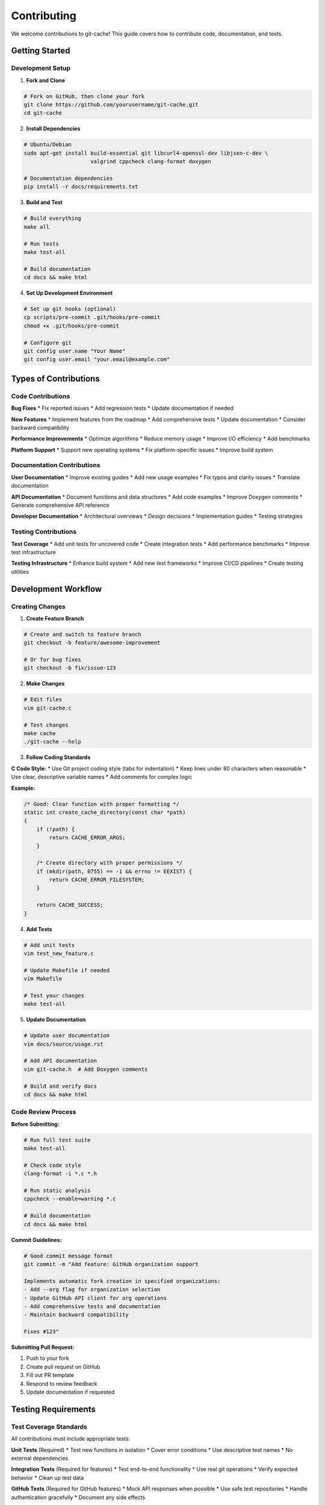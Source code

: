 Contributing
============

We welcome contributions to git-cache! This guide covers how to contribute code, documentation, and tests.

Getting Started
---------------

Development Setup
^^^^^^^^^^^^^^^^^

1. **Fork and Clone**

.. code-block:: bash

   # Fork on GitHub, then clone your fork
   git clone https://github.com/yourusername/git-cache.git
   cd git-cache

2. **Install Dependencies**

.. code-block:: bash

   # Ubuntu/Debian
   sudo apt-get install build-essential git libcurl4-openssl-dev libjson-c-dev \
                        valgrind cppcheck clang-format doxygen
   
   # Documentation dependencies
   pip install -r docs/requirements.txt

3. **Build and Test**

.. code-block:: bash

   # Build everything
   make all
   
   # Run tests
   make test-all
   
   # Build documentation
   cd docs && make html

4. **Set Up Development Environment**

.. code-block:: bash

   # Set up git hooks (optional)
   cp scripts/pre-commit .git/hooks/pre-commit
   chmod +x .git/hooks/pre-commit
   
   # Configure git
   git config user.name "Your Name"
   git config user.email "your.email@example.com"

Types of Contributions
----------------------

Code Contributions
^^^^^^^^^^^^^^^^^^

**Bug Fixes**
* Fix reported issues
* Add regression tests
* Update documentation if needed

**New Features**
* Implement features from the roadmap
* Add comprehensive tests
* Update documentation
* Consider backward compatibility

**Performance Improvements**  
* Optimize algorithms
* Reduce memory usage
* Improve I/O efficiency
* Add benchmarks

**Platform Support**
* Support new operating systems
* Fix platform-specific issues
* Improve build system

Documentation Contributions
^^^^^^^^^^^^^^^^^^^^^^^^^^^

**User Documentation**
* Improve existing guides
* Add new usage examples
* Fix typos and clarity issues
* Translate documentation

**API Documentation**
* Document functions and data structures
* Add code examples
* Improve Doxygen comments
* Generate comprehensive API reference

**Developer Documentation**
* Architectural overviews
* Design decisions
* Implementation guides
* Testing strategies

Testing Contributions
^^^^^^^^^^^^^^^^^^^^^

**Test Coverage**
* Add unit tests for uncovered code
* Create integration tests
* Add performance benchmarks
* Improve test infrastructure

**Testing Infrastructure**
* Enhance build system
* Add new test frameworks
* Improve CI/CD pipelines
* Create testing utilities

Development Workflow
--------------------

Creating Changes
^^^^^^^^^^^^^^^^

1. **Create Feature Branch**

.. code-block:: bash

   # Create and switch to feature branch
   git checkout -b feature/awesome-improvement
   
   # Or for bug fixes
   git checkout -b fix/issue-123

2. **Make Changes**

.. code-block:: bash

   # Edit files
   vim git-cache.c
   
   # Test changes
   make cache
   ./git-cache --help

3. **Follow Coding Standards**

**C Code Style:**
* Use Git project coding style (tabs for indentation)
* Keep lines under 80 characters when reasonable
* Use clear, descriptive variable names
* Add comments for complex logic

**Example:**

.. code-block:: c

   /* Good: Clear function with proper formatting */
   static int create_cache_directory(const char *path)
   {
       if (!path) {
           return CACHE_ERROR_ARGS;
       }
       
       /* Create directory with proper permissions */
       if (mkdir(path, 0755) == -1 && errno != EEXIST) {
           return CACHE_ERROR_FILESYSTEM;
       }
       
       return CACHE_SUCCESS;
   }

4. **Add Tests**

.. code-block:: bash

   # Add unit tests
   vim test_new_feature.c
   
   # Update Makefile if needed
   vim Makefile
   
   # Test your changes
   make test-all

5. **Update Documentation**

.. code-block:: bash

   # Update user documentation
   vim docs/source/usage.rst
   
   # Add API documentation
   vim git-cache.h  # Add Doxygen comments
   
   # Build and verify docs
   cd docs && make html

Code Review Process
^^^^^^^^^^^^^^^^^^^

**Before Submitting:**

.. code-block:: bash

   # Run full test suite
   make test-all
   
   # Check code style
   clang-format -i *.c *.h
   
   # Run static analysis
   cppcheck --enable=warning *.c
   
   # Build documentation
   cd docs && make html

**Commit Guidelines:**

.. code-block:: bash

   # Good commit message format
   git commit -m "Add feature: GitHub organization support

   Implements automatic fork creation in specified organizations:
   - Add --org flag for organization selection
   - Update GitHub API client for org operations
   - Add comprehensive tests and documentation
   - Maintain backward compatibility

   Fixes #123"

**Submitting Pull Request:**

1. Push to your fork
2. Create pull request on GitHub
3. Fill out PR template
4. Respond to review feedback
5. Update documentation if requested

Testing Requirements
--------------------

Test Coverage Standards
^^^^^^^^^^^^^^^^^^^^^^^

All contributions must include appropriate tests:

**Unit Tests** (Required)
* Test new functions in isolation
* Cover error conditions
* Use descriptive test names
* No external dependencies

**Integration Tests** (Required for features)
* Test end-to-end functionality
* Use real git operations
* Verify expected behavior
* Clean up test data

**GitHub Tests** (Required for GitHub features)
* Mock API responses when possible
* Use safe test repositories
* Handle authentication gracefully
* Document any side effects

Example Test Structure
^^^^^^^^^^^^^^^^^^^^^^

.. code-block:: c

   /* test_new_feature.c */
   #include <assert.h>
   #include <stdio.h>
   #include "git-cache.h"

   static void test_basic_functionality(void)
   {
       printf("Testing basic functionality...\n");
       
       /* Test normal case */
       int result = new_feature_function("valid_input");
       assert(result == CACHE_SUCCESS);
       
       /* Test error case */
       result = new_feature_function(NULL);
       assert(result == CACHE_ERROR_ARGS);
       
       printf("✓ Basic functionality tests passed\n");
   }

   static void test_edge_cases(void)
   {
       printf("Testing edge cases...\n");
       
       /* Test edge conditions */
       int result = new_feature_function("");
       assert(result == CACHE_ERROR_ARGS);
       
       printf("✓ Edge case tests passed\n");
   }

   int main(void)
   {
       printf("New Feature Test Suite\n");
       printf("======================\n\n");
       
       test_basic_functionality();
       test_edge_cases();
       
       printf("\nAll tests passed!\n");
       return 0;
   }

Documentation Standards
-----------------------

Code Documentation
^^^^^^^^^^^^^^^^^^

**Function Documentation:**

.. code-block:: c

   /**
    * @brief Create a new cache repository
    * 
    * Creates a bare Git repository for caching purposes. The repository
    * will be used as a shared object store for multiple checkouts.
    * 
    * @param repo_url The URL of the repository to cache
    * @param cache_path The local path where the cache will be created
    * @param config Cache configuration settings
    * 
    * @return CACHE_SUCCESS on success, or appropriate error code
    * 
    * @note This function requires network access to clone the repository
    * @see cache_update_repository() for updating existing caches
    * 
    * @example
    * @code
    * struct cache_config config = {0};
    * int result = create_cache_repository(
    *     "https://github.com/user/repo.git",
    *     "/home/user/.cache/git/repo",
    *     &config
    * );
    * if (result != CACHE_SUCCESS) {
    *     fprintf(stderr, "Cache creation failed\n");
    * }
    * @endcode
    */
   int create_cache_repository(const char *repo_url, 
                              const char *cache_path,
                              const struct cache_config *config);

**Data Structure Documentation:**

.. code-block:: c

   /**
    * @brief Repository information and metadata
    * 
    * Contains all information needed to manage a cached repository,
    * including paths, URLs, and configuration settings.
    */
   struct repo_info {
       /** @brief Original repository URL */
       char *original_url;
       
       /** @brief Fork repository URL (if created) */
       char *fork_url;
       
       /** @brief Repository owner (from URL parsing) */
       char *owner;
       
       /** @brief Repository name (from URL parsing) */
       char *name;
       
       /** @brief Path to cached bare repository */
       char *cache_path;
       
       /** @brief Path to read-only checkout */
       char *checkout_path;
       
       /** @brief Path to modifiable checkout */
       char *modifiable_path;
       
       /** @brief Repository type (GitHub, etc.) */
       enum repo_type type;
       
       /** @brief Clone strategy for checkouts */
       enum clone_strategy strategy;
       
       /** @brief Whether automatic forking is needed */
       int is_fork_needed;
       
       /** @brief Organization for fork creation */
       char *fork_organization;
   };

User Documentation
^^^^^^^^^^^^^^^^^^

**Writing Guidelines:**
* Use clear, concise language
* Include practical examples
* Explain both what and why
* Consider different user skill levels
* Test all code examples

**Documentation Structure:**
* Overview and introduction
* Step-by-step instructions
* Code examples with expected output
* Common issues and troubleshooting
* References to related topics

Contribution Areas
------------------

Priority Areas
^^^^^^^^^^^^^^

**High Priority:**
* Submodule support implementation
* Configuration file system
* Performance optimizations
* Cross-platform compatibility
* Security enhancements

**Medium Priority:**
* Additional git hosting providers (GitLab, Bitbucket)
* Plugin architecture
* Advanced caching strategies
* Webhook integration
* Monitoring and metrics

**Documentation Needs:**
* More usage examples
* Video tutorials
* Migration guides
* Best practices guide
* Troubleshooting cookbook

Getting Help
------------

Communication Channels
^^^^^^^^^^^^^^^^^^^^^^

* **GitHub Issues**: Bug reports and feature requests
* **GitHub Discussions**: Questions and general discussion
* **Pull Request Reviews**: Code review and feedback

**Before Asking for Help:**

1. Search existing issues and documentation
2. Try to reproduce the problem
3. Gather relevant information (OS, version, logs)
4. Create minimal test case

**When Reporting Issues:**

.. code-block:: text

   Title: Brief description of the issue

   **Environment:**
   - OS: Ubuntu 22.04
   - git-cache version: 1.0.0
   - Git version: 2.34.1

   **Steps to Reproduce:**
   1. Run `git-cache clone https://github.com/user/repo.git`
   2. Observe error message

   **Expected Behavior:**
   Repository should be cloned successfully

   **Actual Behavior:**
   Error: Network timeout after 30 seconds

   **Additional Context:**
   - Network connection is stable
   - Regular git clone works fine
   - Happens with all repositories

Code Review Guidelines
----------------------

For Reviewers
^^^^^^^^^^^^^

**What to Look For:**
* Correctness and logic errors
* Performance implications
* Security considerations
* Code style and consistency
* Test coverage
* Documentation completeness

**Review Checklist:**
- [ ] Code follows project style guidelines
- [ ] All functions have appropriate documentation
- [ ] Tests cover new functionality
- [ ] No obvious security issues
- [ ] Performance impact is acceptable
- [ ] Documentation is updated
- [ ] Backward compatibility is maintained

For Contributors
^^^^^^^^^^^^^^^^

**Responding to Reviews:**
* Address all feedback
* Ask questions if unclear
* Explain design decisions
* Update code and tests as needed
* Thank reviewers for their time

**Making Changes:**
* Create new commits for review changes
* Don't force-push after reviews start
* Update PR description if scope changes
* Test thoroughly after changes

Release Process
---------------

Version Management
^^^^^^^^^^^^^^^^^^

**Semantic Versioning:**
* Major: Breaking changes
* Minor: New features (backward compatible)
* Patch: Bug fixes

**Release Checklist:**
1. Update version numbers
2. Update changelog
3. Run comprehensive tests
4. Build documentation
5. Create release notes
6. Tag release
7. Update package managers

**Contributing to Releases:**
* Test release candidates
* Update documentation
* Report issues promptly
* Help with migration guides

Recognition
-----------

Contributors are recognized in:
* README.md contributors section
* Release notes
* Git commit history
* Documentation credits

Thank you for contributing to git-cache!